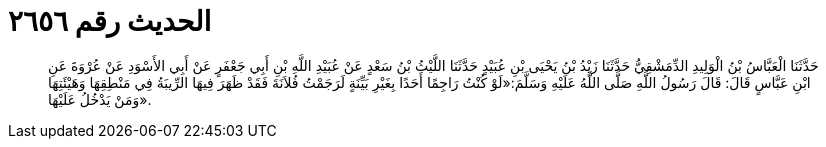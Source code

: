 
= الحديث رقم ٢٦٥٦

[quote.hadith]
حَدَّثَنَا الْعَبَّاسُ بْنُ الْوَلِيدِ الدِّمَشْقِيُّ حَدَّثَنَا زَيْدُ بْنُ يَحْيَى بْنِ عُبَيْدٍ حَدَّثَنَا اللَّيْثُ بْنُ سَعْدٍ عَنْ عُبَيْدِ اللَّهِ بْنِ أَبِي جَعْفَرٍ عَنْ أَبِي الأَسْوَدِ عَنْ عُرْوَةَ عَنِ ابْنِ عَبَّاسٍ قَالَ: قَالَ رَسُولُ اللَّهِ صَلَّى اللَّهُ عَلَيْهِ وَسَلَّمَ:«لَوْ كُنْتُ رَاجِمًا أَحَدًا بِغَيْرِ بَيِّنَةٍ لَرَجَمْتُ فُلاَنَةَ فَقَدْ ظَهَرَ فِيهَا الرِّيبَةُ فِي مَنْطِقِهَا وَهَيْئَتِهَا وَمَنْ يَدْخُلُ عَلَيْهَا».
